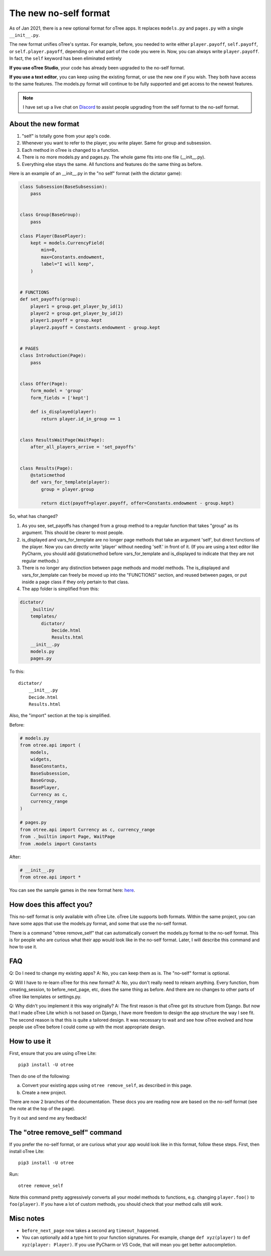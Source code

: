 .. _noself:

The new no-self format
======================

As of Jan 2021, there is a new optional format for oTree apps.
It replaces ``models.py`` and ``pages.py`` with a single ``__init__.py``.

The new format unifies oTree's syntax.
For example, before, you needed to write either ``player.payoff``, ``self.payoff``,
or ``self.player.payoff``, depending on what part of the code you were in.
Now, you can always write ``player.payoff``.
In fact, the ``self`` keyword has been eliminated entirely

**If you use oTree Studio**, your code has already been upgraded to the no-self format.

**If you use a text editor**, you can keep using the existing format, or use the new one if you wish.
They both have access to the same features. The models.py format will continue to be fully supported
and get access to the newest features.

.. note::

    I have set up a live chat on
    `Discord <https://discord.gg/ugKU2teKjZ>`__ to assist people
    upgrading from the self format to the no-self format.


About the new format
--------------------

1. "self" is totally gone from your app's code.
2. Whenever you want to refer to the player, you write player. Same for group and subsession.
3. Each method in oTree is changed to a function.
4. There is no more models.py and pages.py. The whole game fits into one file (__init__.py).
5. Everything else stays the same. All functions and features do the same thing as before.

Here is an example of an __init__.py in the "no self" format (with the dictator game):


.. code-block:: python

    class Subsession(BaseSubsession):
        pass


    class Group(BaseGroup):
        pass

    class Player(BasePlayer):
        kept = models.CurrencyField(
            min=0,
            max=Constants.endowment,
            label="I will keep",
        )


    # FUNCTIONS
    def set_payoffs(group):
        player1 = group.get_player_by_id(1)
        player2 = group.get_player_by_id(2)
        player1.payoff = group.kept
        player2.payoff = Constants.endowment - group.kept


    # PAGES
    class Introduction(Page):
        pass


    class Offer(Page):
        form_model = 'group'
        form_fields = ['kept']

        def is_displayed(player):
            return player.id_in_group == 1


    class ResultsWaitPage(WaitPage):
        after_all_players_arrive = 'set_payoffs'


    class Results(Page):
        @staticmethod
        def vars_for_template(player):
            group = player.group

            return dict(payoff=player.payoff, offer=Constants.endowment - group.kept)


So, what has changed?

#.  As you see, set_payoffs has changed from a group method to a regular function that takes "group" as its argument. This should be clearer to most people.
#.  is_displayed and vars_for_template are no longer page methods that take an argument 'self', but direct functions of the player. Now you can directly write 'player' without needing 'self.' in front of it. (If you are using a text editor like PyCharm, you should add @staticmethod before vars_for_template and is_displayed to indicate that they are not regular methods.)
#.  There is no longer any distinction between page methods and model methods. The is_displayed and vars_for_template can freely be moved up into the "FUNCTIONS" section, and reused between pages, or put inside a page class if they only pertain to that class.
#.  The app folder is simplified from this:

.. code-block::

    dictator/
        _builtin/
        templates/
            dictator/
                Decide.html
                Results.html
        __init__.py
        models.py
        pages.py

To this::

    dictator/
        __init__.py
        Decide.html
        Results.html


Also, the "import" section at the top is simplified.

Before:

.. code-block:: python

    # models.py
    from otree.api import (
        models,
        widgets,
        BaseConstants,
        BaseSubsession,
        BaseGroup,
        BasePlayer,
        Currency as c,
        currency_range
    )

    # pages.py
    from otree.api import Currency as c, currency_range
    from ._builtin import Page, WaitPage
    from .models import Constants


After:

.. code-block:: python

    # __init__.py
    from otree.api import *

You can see the sample games in the new format here:
`here <https://github.com/oTree-org/otree>`__.

How does this affect you?
-------------------------

This no-self format is only available with oTree Lite.
oTree Lite supports both formats. Within the same project, you can have some apps that use the models.py format, and some that use the no-self format.

There is a command "otree remove_self" that can automatically convert the models.py format to the no-self format. This is for people who are curious what their app would look like in the no-self format. Later, I will describe this command and how to use it.


FAQ
---

Q: Do I need to change my existing apps?
A: No, you can keep them as is. The "no-self" format is optional.


Q: Will I have to re-learn oTree for this new format?
A: No, you don't really need to relearn anything. Every function, from creating_session, to before_next_page, etc, does the same thing as before. And there are no changes to other parts of oTree like templates or settings.py.


Q: Why didn't you implement it this way originally?
A: The first reason is that oTree got its structure from Django. But now that I made oTree Lite which is not based on Django, I have more freedom to design the app structure the way I see fit. The second reason is that this is quite a tailored design. It was necessary to wait and see how oTree evolved and how people use oTree before I could come up with the most appropriate design.



How to use it
-------------

First, ensure that you are using oTree Lite::

    pip3 install -U otree

Then do one of the following:

a.  Convert your existing apps using ``otree remove_self``, as described in this page.
b.  Create a new project.

There are now 2 branches of the documentation. These docs you are reading now are based on the no-self format
(see the note at the top of the page).

Try it out and send me any feedback!


The "otree remove_self" command
-------------------------------

If you prefer the no-self format, or are curious what your app would look like in this format, follow these steps.
First, then install oTree Lite::

    pip3 install -U otree

Run::

    otree remove_self


Note this command pretty aggressively converts all your model methods to functions,
e.g. changing ``player.foo()`` to ``foo(player)``.
If you have a lot of custom methods,
you should check that your method calls still work.


Misc notes
----------

-   ``before_next_page`` now takes a second arg ``timeout_happened``.
-   You can optionally add a type hint to your function signatures. For example,
    change ``def xyz(player)`` to ``def xyz(player: Player)``. If you use PyCharm or VS Code,
    that will mean you get better autocompletion.
